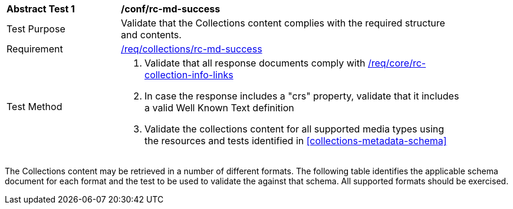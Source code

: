 // [[ats_collections_rc-md-success]]
[width="90%",cols="2,6a"]
|===
^|*Abstract Test {counter:ats-id}* |*/conf/rc-md-success*
^|Test Purpose |Validate that the Collections content complies with the required structure and contents.
^|Requirement |<<req_collections_rc-md-success,/req/collections/rc-md-success>>
^|Test Method |. Validate that all response documents comply with <<req_core_rc-collection-info-links,/req/core/rc-collection-info-links>>
. In case the response includes a "crs" property, validate that it includes a valid Well Known Text definition
. Validate the collections content for all supported media types using the resources and tests identified in <<collections-metadata-schema>>
|===

The Collections content may be retrieved in a number of different formats. The following table identifies the applicable schema document for each format and the test to be used to validate the against that schema. All supported formats should be exercised.

